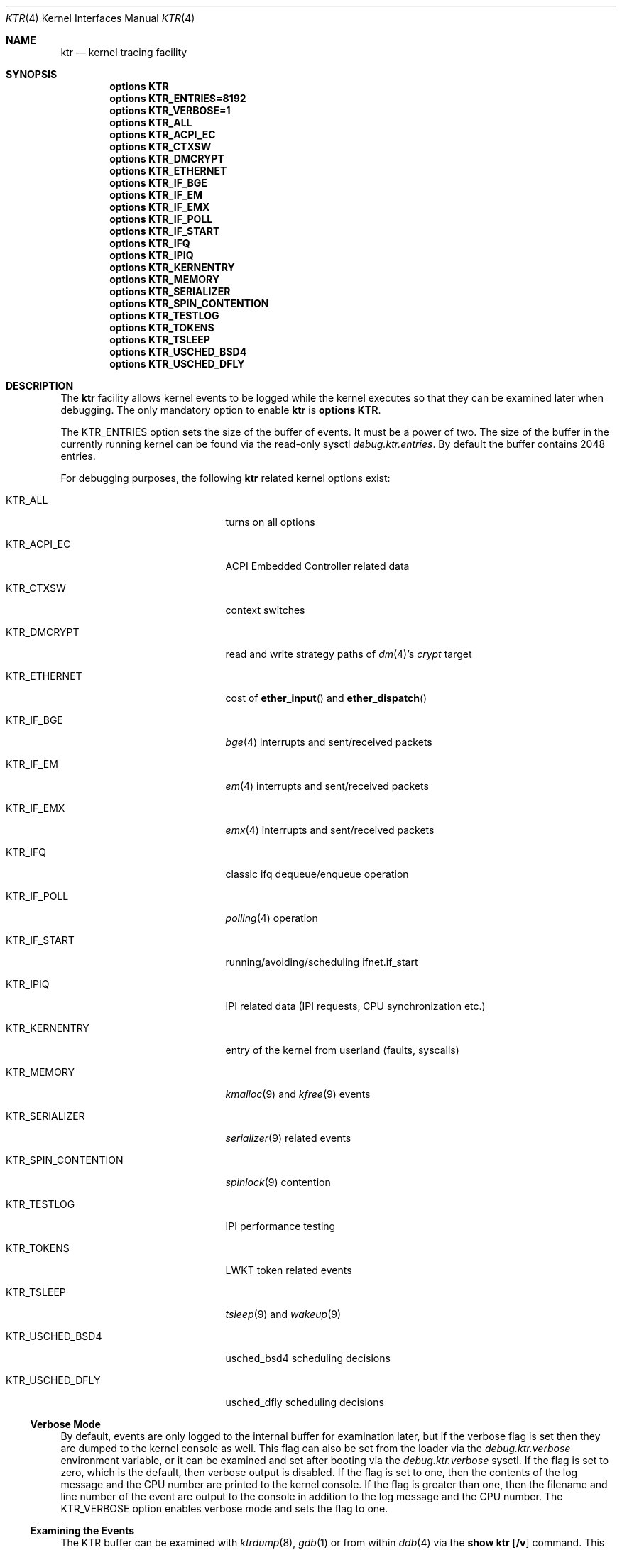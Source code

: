 .\" Copyright (c) 2001 John H. Baldwin <jhb@FreeBSD.org>
.\" All rights reserved.
.\"
.\" Redistribution and use in source and binary forms, with or without
.\" modification, are permitted provided that the following conditions
.\" are met:
.\" 1. Redistributions of source code must retain the above copyright
.\"    notice, this list of conditions and the following disclaimer.
.\" 2. Redistributions in binary form must reproduce the above copyright
.\"    notice, this list of conditions and the following disclaimer in the
.\"    documentation and/or other materials provided with the distribution.
.\"
.\" THIS SOFTWARE IS PROVIDED BY THE AUTHOR AND CONTRIBUTORS ``AS IS'' AND
.\" ANY EXPRESS OR IMPLIED WARRANTIES, INCLUDING, BUT NOT LIMITED TO, THE
.\" IMPLIED WARRANTIES OF MERCHANTABILITY AND FITNESS FOR A PARTICULAR PURPOSE
.\" ARE DISCLAIMED.  IN NO EVENT SHALL THE AUTHOR OR CONTRIBUTORS BE LIABLE
.\" FOR ANY DIRECT, INDIRECT, INCIDENTAL, SPECIAL, EXEMPLARY, OR CONSEQUENTIAL
.\" DAMAGES (INCLUDING, BUT NOT LIMITED TO, PROCUREMENT OF SUBSTITUTE GOODS
.\" OR SERVICES; LOSS OF USE, DATA, OR PROFITS; OR BUSINESS INTERRUPTION)
.\" HOWEVER CAUSED AND ON ANY THEORY OF LIABILITY, WHETHER IN CONTRACT, STRICT
.\" LIABILITY, OR TORT (INCLUDING NEGLIGENCE OR OTHERWISE) ARISING IN ANY WAY
.\" OUT OF THE USE OF THIS SOFTWARE, EVEN IF ADVISED OF THE POSSIBILITY OF
.\" SUCH DAMAGE.
.\"
.\" $FreeBSD: src/share/man/man4/ktr.4,v 1.9 2003/09/08 19:57:19 ru Exp $
.\"
.Dd June 29, 2014
.Dt KTR 4
.Os
.Sh NAME
.Nm ktr
.Nd kernel tracing facility
.Sh SYNOPSIS
.Cd options KTR
.Cd options KTR_ENTRIES=8192
.Cd options KTR_VERBOSE=1
.Cd options KTR_ALL
.Cd options KTR_ACPI_EC
.Cd options KTR_CTXSW
.Cd options KTR_DMCRYPT
.Cd options KTR_ETHERNET
.\".Cd options KTR_HAMMER
.Cd options KTR_IF_BGE
.Cd options KTR_IF_EM
.Cd options KTR_IF_EMX
.Cd options KTR_IF_POLL
.Cd options KTR_IF_START
.Cd options KTR_IFQ
.Cd options KTR_IPIQ
.Cd options KTR_KERNENTRY
.Cd options KTR_MEMORY
.Cd options KTR_SERIALIZER
.Cd options KTR_SPIN_CONTENTION
.\".Cd options KTR_TCP
.Cd options KTR_TESTLOG
.Cd options KTR_TOKENS
.Cd options KTR_TSLEEP
.Cd options KTR_USCHED_BSD4
.Cd options KTR_USCHED_DFLY
.Sh DESCRIPTION
The
.Nm
facility allows kernel events to be logged while the kernel executes so that
they can be examined later when debugging.
The only mandatory option to enable
.Nm
is
.Cd options KTR .
.Pp
The
.Dv KTR_ENTRIES
option sets the size of the buffer of events.
It must be a power of two.
The size of the buffer in the currently running kernel can be found via the
read-only sysctl
.Va debug.ktr.entries .
By default the buffer contains 2048 entries.
.Pp
For debugging purposes, the following
.Nm
related kernel options exist:
.Bl -tag -width ".Dv KTR_SPIN_CONTENTION"
.It Dv KTR_ALL
turns on all options
.It Dv KTR_ACPI_EC
ACPI Embedded Controller related data
.It Dv KTR_CTXSW
context switches
.It Dv KTR_DMCRYPT
read and write strategy paths of
.Xr dm 4 Ap s
.Pa crypt
target
.It Dv KTR_ETHERNET
cost of
.Fn ether_input
and
.Fn ether_dispatch
.It Dv KTR_IF_BGE
.Xr bge 4
interrupts and sent/received packets
.It Dv KTR_IF_EM
.Xr em 4
interrupts and sent/received packets
.It Dv KTR_IF_EMX
.Xr emx 4
interrupts and sent/received packets
.It Dv KTR_IFQ
classic ifq dequeue/enqueue operation
.It Dv KTR_IF_POLL
.Xr polling 4
operation
.It Dv KTR_IF_START
running/avoiding/scheduling ifnet.if_start
.It Dv KTR_IPIQ
IPI related data (IPI requests, CPU synchronization etc.)
.It Dv KTR_KERNENTRY
entry of the kernel from userland (faults, syscalls)
.It Dv KTR_MEMORY
.Xr kmalloc 9
and
.Xr kfree 9
events
.It Dv KTR_SERIALIZER
.Xr serializer 9
related events
.It Dv KTR_SPIN_CONTENTION
.Xr spinlock 9
contention
.It Dv KTR_TESTLOG
IPI performance testing
.It Dv KTR_TOKENS
LWKT token related events
.It Dv KTR_TSLEEP
.Xr tsleep 9
and
.Xr wakeup 9
.It Dv KTR_USCHED_BSD4
usched_bsd4 scheduling decisions
.It Dv KTR_USCHED_DFLY
usched_dfly scheduling decisions
.El
.Ss Verbose Mode
By default, events are only logged to the internal buffer for examination
later, but if the verbose flag is set then they are dumped to the kernel
console as well.
This flag can also be set from the loader via the
.Va debug.ktr.verbose
environment variable, or it can be examined and set after booting via the
.Va debug.ktr.verbose
sysctl.
If the flag is set to zero, which is the default, then verbose output is
disabled.
If the flag is set to one, then the contents of the log message and the CPU
number are printed to the kernel console.
If the flag is greater than one, then the filename and line number of the
event are output to the console in addition to the log message and the CPU
number.
The
.Dv KTR_VERBOSE
option enables verbose mode and sets the flag to one.
.Ss Examining the Events
The KTR buffer can be examined with
.Xr ktrdump 8 ,
.Xr gdb 1
or from within
.Xr ddb 4
via the
.Ic show ktr Op Cm /v
command.
This command displays the contents of the trace buffer one page at a time.
At the
.Dq Li --more--
prompt, the Enter key displays one more entry and prompts again.
The spacebar displays another page of entries.
Any other key quits.
By default the timestamp, filename, and line number are not displayed with
each log entry.
If the
.Cm /v
modifier is specified, then they are displayed in addition to the normal
output.
Note that the events are displayed in reverse chronological order.
That is, the most recent events are displayed first.
.Sh SYSCTL VARIABLES
.Bl -tag -width ".Va debug.ktr.resynchronize"
.It Va debug.ktr.*_enable
A 32 bit mask used to control event logging.
Each bit corresponds to one or more events depending on the values of the
.Fa maskbit
parameters that were passed to the
.Xr KTR_INFO 9
calls which declared the events.
.Pp
Unless
.Dv KTR_ALL
is specified in the kernel configuration, the default is to turn on logging
for all corresponding events (i.e.\& setting the sysctl to -1).
.It Va debug.ktr.*_mask
Read only sysctls (one per event) that show the
.Va debug.ktr.*_enable
values corresponding to the events.
.It Va debug.ktr.resynchronize
Resynchronize the TSC across all CPUs 10 times per second in an attempt to
reduce drift errors.
Note that this is very expensive and therefore the default is 0.
.El
.Sh SEE ALSO
.Xr gdb 1 ,
.Xr ddb 4 ,
.Xr ktrdump 8 ,
.Xr ktr 9
.Sh HISTORY
The KTR kernel tracing facility first appeared in
.Bsx 3.0
and was imported into
.Fx 5.0
and
.Dx 1.1 .
It was completely rewritten by Matthew Dillon in
.Dx 1.3 .
